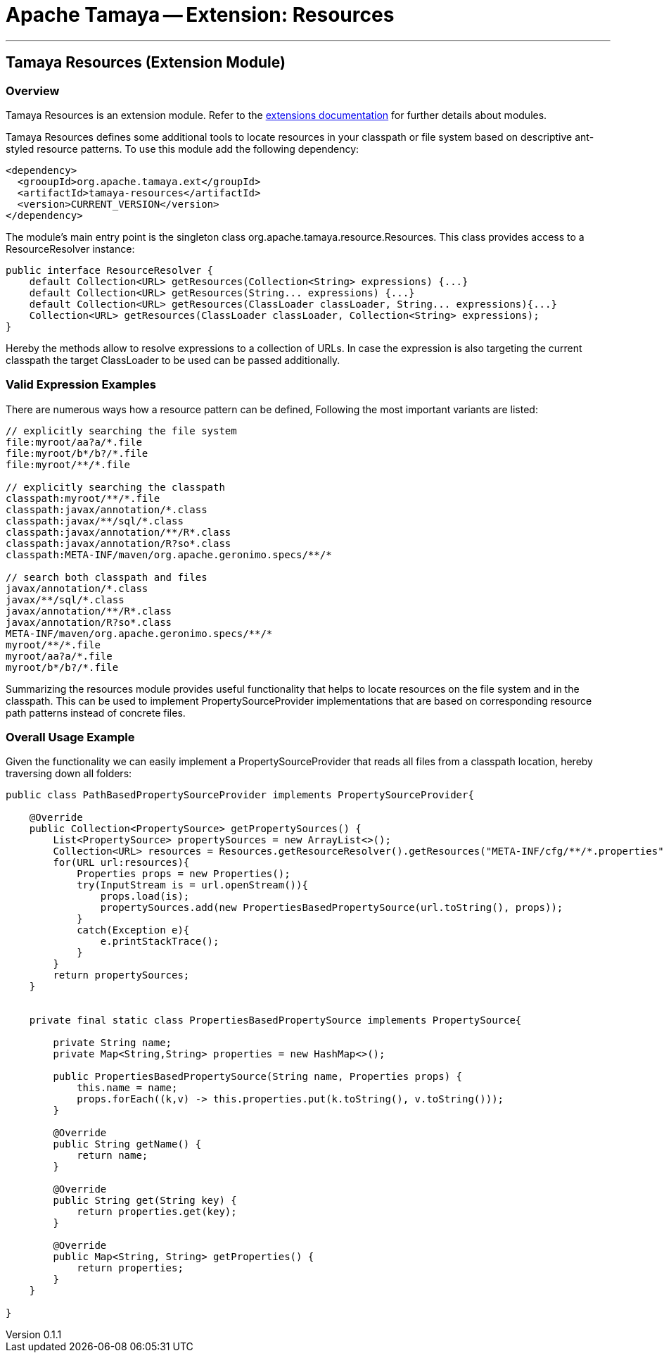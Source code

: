 = Apache Tamaya -- Extension: Resources

:name: Tamaya
:rootpackage: org.apache.tamaya.ext.resources
:title: Apache Tamaya Extension: Resources
:revnumber: 0.1.1
:revremark: Incubator
:revdate: March 2015
:longversion: {revnumber} ({revremark}) {revdate}
:authorinitials: ATR
:author: Anatole Tresch
:email: <anatole@apache.org>
:source-highlighter: coderay
:website: http://tamaya.incubator.apache.org/
:iconsdir: {imagesdir}/icons
:toc:
:toc-placement: manual
:icons:
:encoding: UTF-8
:numbered:
// Licensed to the Apache Software Foundation (ASF) under one
// or more contributor license agreements.  See the NOTICE file
// distributed with this work for additional information
// regarding copyright ownership.  The ASF licenses this file
// to you under the Apache License, Version 2.0 (the
// "License"); you may not use this file except in compliance
// with the License.  You may obtain a copy of the License at
//
//   http://www.apache.org/licenses/LICENSE-2.0
//
// Unless required by applicable law or agreed to in writing,
// software distributed under the License is distributed on an
// "AS IS" BASIS, WITHOUT WARRANTIES OR CONDITIONS OF ANY
// KIND, either express or implied.  See the License for the
// specific language governing permissions and limitations
// under the License.
'''

<<<

toc::[]

<<<
:numbered!:
<<<
[[Core]]
== Tamaya Resources (Extension Module)
=== Overview

Tamaya Resources is an extension module. Refer to the link:modules.html[extensions documentation] for further details
about modules.

Tamaya Resources defines some additional tools to locate resources in your classpath or file system based on descriptive
ant-styled resource patterns. To use this module add the following dependency:

[source, listing]
-----------------------------------------------
<dependency>
  <grooupId>org.apache.tamaya.ext</groupId>
  <artifactId>tamaya-resources</artifactId>
  <version>CURRENT_VERSION</version>
</dependency>
-----------------------------------------------


The module's main entry point is the singleton class +org.apache.tamaya.resource.Resources+. This class provides
access to a +ResourceResolver+ instance:

[source,java]
-----------------------------------------------
public interface ResourceResolver {
    default Collection<URL> getResources(Collection<String> expressions) {...}
    default Collection<URL> getResources(String... expressions) {...}
    default Collection<URL> getResources(ClassLoader classLoader, String... expressions){...}
    Collection<URL> getResources(ClassLoader classLoader, Collection<String> expressions);
}
-----------------------------------------------

Hereby the methods allow to resolve expressions to a collection of URLs. In case the expression is also targeting the
current classpath the target +ClassLoader+ to be used can be passed additionally.


=== Valid Expression Examples

There are numerous ways how a resource pattern can be defined, Following the most important variants
are listed:

[source,listing]
-----------------------------------------------
// explicitly searching the file system
file:myroot/aa?a/*.file
file:myroot/b*/b?/*.file
file:myroot/**/*.file

// explicitly searching the classpath
classpath:myroot/**/*.file
classpath:javax/annotation/*.class
classpath:javax/**/sql/*.class
classpath:javax/annotation/**/R*.class
classpath:javax/annotation/R?so*.class
classpath:META-INF/maven/org.apache.geronimo.specs/**/*

// search both classpath and files
javax/annotation/*.class
javax/**/sql/*.class
javax/annotation/**/R*.class
javax/annotation/R?so*.class
META-INF/maven/org.apache.geronimo.specs/**/*
myroot/**/*.file
myroot/aa?a/*.file
myroot/b*/b?/*.file
-----------------------------------------------

Summarizing the resources module provides useful functionality that helps to locate resources on the file system and
in the classpath. This can be used to implement +PropertySourceProvider+ implementations that are based on
corresponding resource path patterns instead of concrete files.


=== Overall Usage Example

Given the functionality we can easily implement a +PropertySourceProvider+ that reads all files from a classpath
location, hereby traversing down all folders:


[source, java]
-------------------------------------------------------------
public class PathBasedPropertySourceProvider implements PropertySourceProvider{

    @Override
    public Collection<PropertySource> getPropertySources() {
        List<PropertySource> propertySources = new ArrayList<>();
        Collection<URL> resources = Resources.getResourceResolver().getResources("META-INF/cfg/**/*.properties");
        for(URL url:resources){
            Properties props = new Properties();
            try(InputStream is = url.openStream()){
                props.load(is);
                propertySources.add(new PropertiesBasedPropertySource(url.toString(), props));
            }
            catch(Exception e){
                e.printStackTrace();
            }
        }
        return propertySources;
    }


    private final static class PropertiesBasedPropertySource implements PropertySource{

        private String name;
        private Map<String,String> properties = new HashMap<>();

        public PropertiesBasedPropertySource(String name, Properties props) {
            this.name = name;
            props.forEach((k,v) -> this.properties.put(k.toString(), v.toString()));
        }

        @Override
        public String getName() {
            return name;
        }

        @Override
        public String get(String key) {
            return properties.get(key);
        }

        @Override
        public Map<String, String> getProperties() {
            return properties;
        }
    }

}
-------------------------------------------------------------

